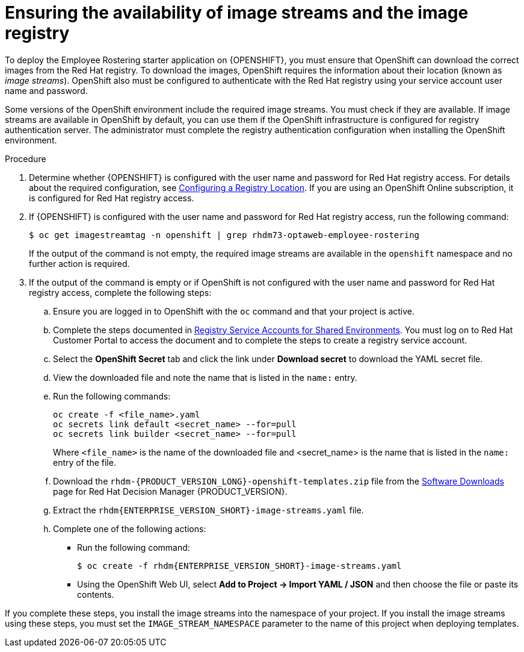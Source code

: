 [id='imagestreams-file-install-er-proc']
= Ensuring the availability of image streams and the image registry

To deploy the Employee Rostering starter application on {OPENSHIFT}, you must ensure that OpenShift can download the correct images from the Red Hat registry. To download the images, OpenShift requires the information about their location (known as _image streams_). OpenShift also must be configured to authenticate with the Red Hat registry using your service account user name and password.

Some versions of the OpenShift environment include the required image streams. You must check if they are available. If image streams are available in OpenShift by default, you can use them if the OpenShift infrastructure is configured for registry authentication server. The administrator must complete the registry authentication configuration when installing the OpenShift environment.

.Procedure
. Determine whether {OPENSHIFT} is configured with the user name and password for Red Hat registry access. For details about the required configuration, see https://docs.openshift.com/container-platform/3.11/install/configuring_inventory_file.html#advanced-install-configuring-registry-location[Configuring a Registry Location]. If you are using an OpenShift Online subscription, it is configured for Red Hat registry access.

. If {OPENSHIFT} is configured with the user name and password for Red Hat registry access, run the following command:
+
[subs="attributes,verbatim,macros"]
----
$ oc get imagestreamtag -n openshift | grep rhdm73-optaweb-employee-rostering
----
+
If the output of the command is not empty, the required image streams are available in the `openshift` namespace and no further action is required.
+
. If the output of the command is empty or if OpenShift is not configured with the user name and password for Red Hat registry access, complete the following steps:
.. Ensure you are logged in to OpenShift with the `oc` command and that your project is active.

.. Complete the steps documented in https://access.redhat.com/RegistryAuthentication#registry-service-accounts-for-shared-environments-4[Registry Service Accounts for Shared Environments]. You must log on to Red Hat Customer Portal to access the document and to complete the steps to create a registry service account.
.. Select the *OpenShift Secret* tab and click the link under *Download secret* to download the YAML secret file.
.. View the downloaded file and note the name that is listed in the `name:` entry.
.. Run the following commands:
+
[subs="attributes,verbatim,macros"]
----
oc create -f <file_name>.yaml
oc secrets link default <secret_name> --for=pull
oc secrets link builder <secret_name> --for=pull
----
+
Where `<file_name>` is the name of the downloaded file and <secret_name> is the name that is listed in the `name:` entry of the file.
.. Download the `rhdm-{PRODUCT_VERSION_LONG}-openshift-templates.zip` file from the https://access.redhat.com/jbossnetwork/restricted/listSoftware.html?downloadType=distributions&product=rhdm&productChanged=yes[Software Downloads] page for Red Hat Decision Manager {PRODUCT_VERSION}.
.. Extract the `rhdm{ENTERPRISE_VERSION_SHORT}-image-streams.yaml` file.
.. Complete one of the following actions:
+
*** Run the following command:
+
[subs="attributes,verbatim,macros"]
----
$ oc create -f rhdm{ENTERPRISE_VERSION_SHORT}-image-streams.yaml
----
+
*** Using the OpenShift Web UI, select *Add to Project -> Import YAML / JSON* and then choose the file or paste its contents.
[NOTE]
====
If you complete these steps, you install the image streams into the namespace of your project. If you install the image streams using these steps, you must set the `IMAGE_STREAM_NAMESPACE` parameter to the name of this project when deploying templates.
====
